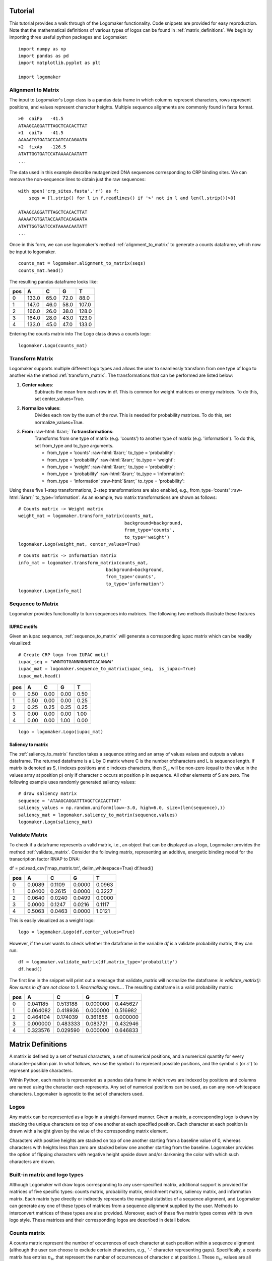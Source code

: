 Tutorial
========

This tutorial provides a walk through of the Logomaker functionality. Code snippets are provided for
easy reproduction. Note that the mathematical definitions of various types of logos can be
found in :ref:`matrix_definitions`. We begin by importing three useful python packages and Logomaker::

    import numpy as np
    import pandas as pd
    import matplotlib.pyplot as plt

    import logomaker

Alignment to Matrix
-------------------

The input to Logomaker's Logo class is a pandas data frame in which columns represent
characters, rows represent positions, and values represent character heights. Multiple sequence alignments
are commonly found in fasta format.

::

    >0	caiFp	-41.5
    ATAAGCAGGATTTAGCTCACACTTAT
    >1	caiTp	-41.5
    AAAAATGTGATACCAATCACAGAATA
    >2	fixAp	-126.5
    ATATTGGTGATCCATAAAACAATATT
    ...

The data used in this example describe mutagenized DNA sequences corresponding to CRP binding sites.
We can remove the non-sequence lines to obtain just the raw sequences::

    with open('crp_sites.fasta','r') as f:
        seqs = [l.strip() for l in f.readlines() if '>' not in l and len(l.strip())>0]

    ATAAGCAGGATTTAGCTCACACTTAT
    AAAAATGTGATACCAATCACAGAATA
    ATATTGGTGATCCATAAAACAATATT
    ...

Once in this form, we can use logomaker's method :ref:`alignment_to_matrix` to generate a
counts dataframe, which now be input to logomaker.

::

    counts_mat = logomaker.alignment_to_matrix(seqs)
    counts_mat.head()

The resulting pandas dataframe looks like:

+-----+-------+-------+------+------+
| pos | A     | C     | G    | T    |
+=====+=======+=======+======+======+
| 0   | 133.0 | 65.0  | 72.0 | 88.0 |
+-----+-------+-------+------+------+
| 1   | 147.0 | 46.0  | 58.0 | 107.0|
+-----+-------+-------+------+------+
| 2   | 166.0 | 26.0  | 38.0 | 128.0|
+-----+-------+-------+------+------+
| 3   | 164.0 | 28.0  | 43.0 | 123.0|
+-----+-------+-------+------+------+
| 4   | 133.0 | 45.0  | 47.0 | 133.0|
+-----+-------+-------+------+------+

Entering the counts matrix into The Logo class draws a counts logo::

    logomaker.Logo(counts_mat)

.. image:: _static/tutorial_images/counts_logo.png

.. role::  raw-html(raw)
    :format: html

Transform Matrix
----------------

Logomaker supports multiple different logo types and allows the user to seamlessly transform
from one type of logo to another via the method :ref:`transform_matrix`. The transformations that
can be performed are listed below:

1. **Center values**:
    Subtracts the mean from each row in df. This is common for weight
    matrices or energy matrices. To do this, set center_values=True.

2. **Normalize values**:
    Divides each row by the sum of the row. This is needed for probability
    matrices. To do this, set normalize_values=True.

3. **From** :raw-html:`&rarr;` **To transformations**:
    Transforms from one type of matrix (e.g. 'counts') to another type
    of matrix (e.g. 'information'). To do this, set from_type and to_type
    arguments.

    -    from_type = ‘counts' :raw-html:`&rarr;`  to_type = ‘probability':
    -    from_type = ‘probability' :raw-html:`&rarr;` to_type = ‘weight':
    -    from_type = ‘weight' :raw-html:`&rarr;` to_type = ‘probability':
    -    from_type = ‘probability' :raw-html:`&rarr;` to_type = ‘information':
    -    from_type = ‘information' :raw-html:`&rarr;` to_type = ‘probability':


Using these five 1-step transformations, 2-step transformations
are also enabled, e.g., from_type=‘counts' :raw-html:`&rarr;` to_type=‘information'. As an example,
two matrix transformations are shown as follows::

    # Counts matrix -> Weight matrix
    weight_mat = logomaker.transform_matrix(counts_mat,
                                            background=background,
                                            from_type='counts',
                                            to_type='weight')
    logomaker.Logo(weight_mat, center_values=True)

.. image:: _static/tutorial_images/weight_logo.png

::

    # Counts matrix -> Information matrix
    info_mat = logomaker.transform_matrix(counts_mat,
                                     background=background,
                                     from_type='counts',
                                     to_type='information')
    logomaker.Logo(info_mat)


.. image:: _static/tutorial_images/information_logo.png

Sequence to Matrix
------------------

Logomaker provides functionality to turn sequences into matrices. The following two methods illustrate these
features

IUPAC motifs
~~~~~~~~~~~~

Given an iupac sequence, :ref:`sequence_to_matrix` will generate a corresponding iupac matrix which can
be readily visualized::

    # Create CRP logo from IUPAC motif
    iupac_seq = 'WWNTGTGANNNNNNTCACANWW'
    iupac_mat = logomaker.sequence_to_matrix(iupac_seq,  is_iupac=True)
    iupac_mat.head()

+-----+-------+-------+------+------+
| pos | A     | C     | G    | T    |
+=====+=======+=======+======+======+
| 0   | 0.50  | 0.00  | 0.00 | 0.50 |
+-----+-------+-------+------+------+
| 1   | 0.50  | 0.00  | 0.00 | 0.25 |
+-----+-------+-------+------+------+
| 2   | 0.25  | 0.25  | 0.25 | 0.25 |
+-----+-------+-------+------+------+
| 3   | 0.00  | 0.00  | 0.00 | 1.00 |
+-----+-------+-------+------+------+
| 4   | 0.00  | 0.00  | 1.00 | 0.00 |
+-----+-------+-------+------+------+

::

    logo = logomaker.Logo(iupac_mat)

.. image:: _static/tutorial_images/iupac_logo.png

Saliency to matrix
~~~~~~~~~~~~~~~~~~
The :ref:`saliency_to_matrix` function takes a sequence string and an array of values values and outputs a
values dataframe. The returned dataframe is a L by C matrix where C is
the number ofcharacters and L is sequence length.  If matrix is denoted as
S, i indexes positions and c indexes characters, then :math:`S_{ic}` will be non-zero
(equal to the value in the values array at position p) only if character c
occurs at position p in sequence. All other elements of S are zero. The following example
uses randomly generated saliency values::

    # draw saliency matrix
    sequence = 'ATAAGCAGGATTTAGCTCACACTTAT'
    saliency_values = np.random.uniform(low=-3.0, high=6.0, size=(len(sequence),))
    saliency_mat = logomaker.saliency_to_matrix(sequence,values)
    logomaker.Logo(saliency_mat)

.. image:: _static/tutorial_images/saliency_logo.png

.. _matrix_definitions:

Validate Matrix
---------------

To check if a dataframe represents a valid matrix, i.e., an object that can be displayed as a logo,
Logomaker provides the method :ref:`validate_matrix`. Consider the following matrix, representing
an additive, energetic binding model for the transcription factor RNAP to DNA::

df = pd.read_csv('rnap_matrix.txt', delim_whitespace=True)
df.head()

+-----+---------+---------+---------+---------+
| pos |    A    |    C    |    G    |    T    |
+=====+=========+=========+=========+=========+
| 0   |  0.0089 | 0.1109  | 0.0000  | 0.0963  |
+-----+---------+---------+---------+---------+
| 1   |  0.0400 | 0.2615  | 0.0000  | 0.3227  |
+-----+---------+---------+---------+---------+
| 2   | 0.0640  | 0.0240  | 0.0499  | 0.0000  |
+-----+---------+---------+---------+---------+
| 3   | 0.0000  | 0.1247  | 0.0216  | 0.1117  |
+-----+---------+---------+---------+---------+
| 4   | 0.5063  | 0.0463  | 0.0000  | 1.0121  |
+-----+---------+---------+---------+---------+

This is easily visualized as a weight logo::

    logo = logomaker.Logo(df,center_values=True)

.. image:: _static/tutorial_images/RNAP_weight_logo_centered.png

However, if the user wants to check whether the dataframe in the variable *df* is a validate probability
matrix, they can run::

    df = logomaker.validate_matrix(df,matrix_type='probability')
    df.head()

The first line in the snippet will print out a message that validate_matrix will normalize the dataframe:
*in validate_matrix(): Row sums in df are not close to 1. Reormalizing rows...*. The resulting dataframe
is a valid probability matrix:

+-----+---------+---------+---------+---------+
| pos |    A    |    C    |    G    |    T    |
+=====+=========+=========+=========+=========+
| 0   |0.041185 |0.513188 |0.000000 |0.445627 |
+-----+---------+---------+---------+---------+
| 1   |0.064082 |0.418936 |0.000000 |0.516982 |
+-----+---------+---------+---------+---------+
| 2   | 0.464104| 0.174039|0.361856 | 0.000000|
+-----+---------+---------+---------+---------+
| 3   |0.000000 |0.483333 |0.083721 |0.432946 |
+-----+---------+---------+---------+---------+
| 4   |0.323576 |0.029590 |0.000000 |0.646833 |
+-----+---------+---------+---------+---------+

.. image:: _static/tutorial_images/RNAP_validated_probability_logo.png


Matrix Definitions
==================

A matrix is defined by a set of textual characters, a set of numerical positions, and a numerical
quantity for every character-position pair. In what follows, we use the symbol :math:`i` to represent possible
positions, and the symbol :math:`c` (or :math:`c'`) to represent possible characters.

Within Python, each matrix is represented as a pandas data frame in which rows are indexed by positions
and columns are named using the character each represents. Any set of numerical positions can be used,
as can any non-whitespace characters. Logomaker is agnostic to the set of characters used.

Logos
-----

Any matrix can be represented as a logo in a straight-forward manner. Given a matrix,
a corresponding logo is drawn by stacking  the unique characters on top of one another
at each specified position. Each character at each position is drawn with a height given
by the value of the corresponding matrix element.

Characters with positive heights are stacked on top of one another starting from a baseline value of 0,
whereas characters with heights less than zero are stacked below one another starting from the baseline.
Logomaker provides the option of flipping characters with negative height upside down and/or darkening
the color with which such characters are drawn.

Built-in matrix and logo types
------------------------------

Although Logomaker will draw logos corresponding to any user-specified matrix, additional support
is provided for matrices of five specific types: counts matrix, probability matrix, enrichment matrix,
saliency matrix, and information matrix. Each matrix type directly or indirectly represents the marginal
statistics of a sequence alignment, and Logomaker can generate any one of these types of matrices from a
sequence alignment supplied by the user. Methods to interconvert matrices of these types are also provided.
Moreover, each of these five matrix types comes with its own logo style. These matrices and their corresponding
logos are described in detail below.

Counts matrix
-------------

A counts matrix represent the number of occurrences of each character at each position within a sequence
alignment (although the user can choose to exclude certain characters, e.g., '-' character representing gaps).
Specifically, a counts matrix has entries :math:`n_{ic}` that represent the number of occurrences of character
:math:`c` at position :math:`i`. These :math:`n_{ic}` values are all required to be greater or equal to zero. Counts logos are
assigned character heights corresponding to these :math:`n_{ci}` values. The y axis of such logos is labeled 'counts'
and extends from 0 to :math:`N`, where :math:`N` is the number of sequences in the alignment. Note that, Because certain
characters might be excluded when computing :math:`n_{ic}` from an alignment, it is possible to have
:math:`\sum_c n_{ic} < N` at some positions.

Probability matrix
------------------

A probability matrix represents the probability of observing each possible character at each possible position
within a certain type of sequence. Probability matrix elements are denoted by :math:`p_{ic}` and can be estimated
from a counts matrix via

:math:`p_{ic} = \frac{n_{ic} + \lambda}{\sum_{c'} n_{ic'} + C \lambda}`

where :math:`C` is the number of possible characters and :math:`\lambda` is a user-defined pseudocount.
A probability logo has heights given by these :math:`p_{ci}` values. The y axis extends from 0 to 1
and is labeled 'probability'.

Enrichment or Weight matrix
---------------------------

An enrichment matrix represent the relative likelihood of observing each character at each position
relative to some user-specified "background" model. Such matrices are sometimes referred to as position weight
matrices (PWMs) or position-specific scoring matrices (PSSMs). The elements :math:`w_{ic}` of an
enrichment matrix can be computed from a probability matrix (elements :math:`p_{ic}`) and a
background matrix (also a probability matrix but denoted :math:`b_{ic}`) using the formula

:math:`w_{ic} = \log_2 \frac{p_{ic}}{b_{ic}}`

This equation can be inverted to give :math:`p_{ic}`:

:math:`p_{ic} = \frac{b_{ic} 2^{w_{ic}}}{ \sum_{c'} b_{ic'} 2^{w_{ic'}} }`

where the denominator is included to explicitly enforce the the requirement that :math:`\sum_c p_{ic} = 1` at
every :math:`i`. Note that :math:`b_{ic}` will often not depend on $i$, but it does vary with :math:`i` in some cases, such as
computation of enrichment scores in deep mutational scanning experiments. Enrichment logos have heights given
by the :math:`w_{ci}` values, which can be either positive or negative. The y-axis is labeled ':math:`\log_2` enrichment'
by default.

Information matrix
------------------

Information logos were described in the original 1990 paper of Schneider and Stephens cite{Schneider},
and remain the most popular type of sequence logo. The entries :math:`I_{ic}` in the corresponding information matrices
are given by

:math:`I_{ci} = p_{ci} I_i,~~~I_i = \sum_c p_{ci} \log_2 \frac{p_{ci}}{b_{ci}}`

The position-dependent (but not character dependent) quantity :math:`I_i` is called the "information content"
of site :math:`i`, and the sum of these quantities, :math:`I = \sum_{i} I_i`, is the information content
of the entire matrix. These information values :math`I_{ic}`  are nonnegative and are said to be in units of
'bits' due to the use of :math:`\log_2` in Eq. ref{eq:prob_to_info}. A corresponding information logo is drawn
using these :math:`I_{ic}` values as character heights, as well as a y-axis labeled  'information (bits)'.

.. :math:`g_{ic} = \tilde{g}_{ic} - \frac{1}{C} \sum_{c'} \tilde{g}_{ic'} ,~~~\tilde{g}_{ic} = -\frac{1}{\alpha} \log \frac{p_{ic}}{b_{ic}}`

.. :math:`p_{ci} = \frac{b_{ci} \exp [ - \alpha g_{ci} ] }{\sum_{c'} b_{c'i} \exp[ - \alpha g_{c'i} ] }`


Make an enrichment logo
~~~~~~~~~~~~~~~~~~~~~~~~
::

    # Convert seuqenes to weight matrix
    weight_df = logomaker.alignment_to_matrix(seqs, to_type='weight', center_weights=True)

    # preview weight matrix
    weight_df.head()

+-----+-----------+-----------+----------+----------+
| pos |    A      |    C      |     G    |     T    |
+=====+===========+===========+==========+==========+
| 0   |  0.201587 | 0.067196  | 0.067196 | 0.067196 |
+-----+-----------+-----------+----------+----------+
| 1   |  0.201587 | 0.067196  | 0.067196 | 0.067196 |
+-----+-----------+-----------+----------+----------+
| 2   | -0.10637  | -0.167351 | 0.13686  | 0.13686  |
+-----+-----------+-----------+----------+----------+
| 3   |  0.287282 | 0.041222  | -0.2039  | 0.44996  |
+-----+-----------+-----------+----------+----------+
| 4   | -0.056109 | -0.871858 | 0.344537 | 0.583429 |
+-----+-----------+-----------+----------+----------+


::

    fig, ax = plt.subplots(figsize=[6.5,1.5])

    # Create counts matrix
    logo = logomaker.Logo(weight_df,
                          ax=ax,
                          center_values=False,
                          fade_below=.7,
                          shade_below=.5,
                          font_name='Arial Rounded MT Bold')

    # Style axes
    logo.style_spines(visible=False)
    ax.set_xticks([])
    ax.set_yticks([])

    # Tight layout
    plt.tight_layout()

    # Save as pdf
    out_file = out_prefix+'.pdf'
    fig.savefig(out_file)
    print('Done! Output written to %s.'%out_file)

.. image:: _static/tutorial_images/Example_CRP.png


